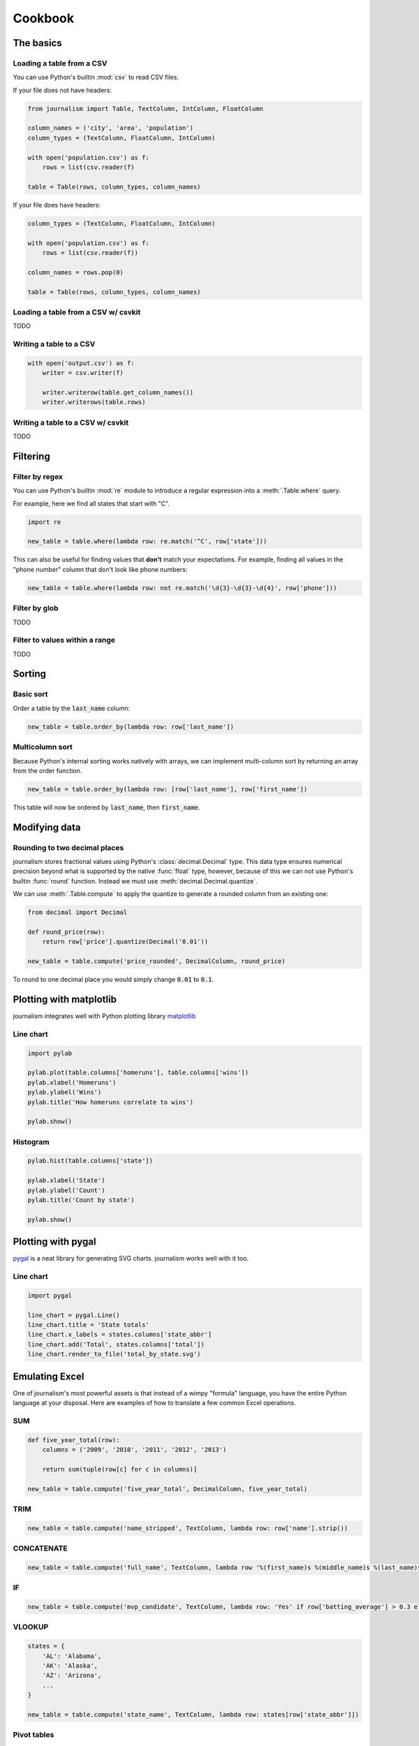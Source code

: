 ========
Cookbook 
========

The basics
==========

Loading a table from a CSV
--------------------------

You can use Python's builtin :mod:`csv` to read CSV files.

If your file does not have headers:

.. code-block:: python

    from journalism import Table, TextColumn, IntColumn, FloatColumn

    column_names = ('city', 'area', 'population')
    column_types = (TextColumn, FloatColumn, IntColumn)

    with open('population.csv') as f:
        rows = list(csv.reader(f) 

    table = Table(rows, column_types, column_names)

If your file does have headers:

.. code-block:: python

    column_types = (TextColumn, FloatColumn, IntColumn)

    with open('population.csv') as f:
        rows = list(csv.reader(f))

    column_names = rows.pop(0)

    table = Table(rows, column_types, column_names)

Loading a table from a CSV w/ csvkit
-------------------------------------

TODO

Writing a table to a CSV
------------------------

.. code-block:: python

    with open('output.csv') as f:
        writer = csv.writer(f)

        writer.writerow(table.get_column_names())
        writer.writerows(table.rows)

Writing a table to a CSV w/ csvkit
----------------------------------

TODO

Filtering
=========

Filter by regex
---------------

You can use Python's builtin :mod:`re` module to introduce a regular expression into a :meth:`.Table.where` query.

For example, here we find all states that start with "C".

.. code-block:: python

    import re

    new_table = table.where(lambda row: re.match('^C', row['state']))

This can also be useful for finding values that **don't** match your expectations. For example, finding all values in the "phone number" column that don't look like phone numbers:

.. code-block:: python

    new_table = table.where(lambda row: not re.match('\d{3}-\d{3}-\d{4}', row['phone']))

Filter by glob
--------------

TODO

Filter to values within a range
-------------------------------

TODO

Sorting
=======

Basic sort
----------

Order a table by the :code:`last_name` column:

.. code-block:: python

    new_table = table.order_by(lambda row: row['last_name'])


Multicolumn sort
----------------

Because Python's internal sorting works natively with arrays, we can implement multi-column sort by returning an array from the order function.

.. code-block:: python

    new_table = table.order_by(lambda row: [row['last_name'], row['first_name'])

This table will now be ordered by :code:`last_name`, then :code:`first_name`.

Modifying data
==============

Rounding to two decimal places
------------------------------

journalism stores fractional values using Python's :class:`decimal.Decimal` type. This data type ensures numerical precision beyond what is supported by the native :func:`float` type, however, because of this we can not use Python's builtin :func:`round` function. Instead we must use :meth:`decimal.Decimal.quantize`.

We can use :meth:`.Table.compute` to apply the quantize to generate a rounded column from an existing one:

.. code-block:: python

    from decimal import Decimal

    def round_price(row):
        return row['price'].quantize(Decimal('0.01'))

    new_table = table.compute('price_rounded', DecimalColumn, round_price)

To round to one decimal place you would simply change :code:`0.01` to :code:`0.1`.

Plotting with matplotlib
========================

journalism integrates well with Python plotting library `matplotlib <http://matplotlib.org/>`_

Line chart
----------

.. code-block:: python

    import pylab

    pylab.plot(table.columns['homeruns'], table.columns['wins'])
    pylab.xlabel('Homeruns')
    pylab.ylabel('Wins')
    pylab.title('How homeruns correlate to wins')

    pylab.show()

Histogram
---------

.. code-block:: python

    pylab.hist(table.columns['state'])

    pylab.xlabel('State')
    pylab.ylabel('Count')
    pylab.title('Count by state')

    pylab.show()

Plotting with pygal
===================

`pygal <http://pygal.org/>`_ is a neat library for generating SVG charts. journalism works well with it too.

Line chart
----------

.. code-block:: python

    import pygal

    line_chart = pygal.Line()
    line_chart.title = 'State totals'
    line_chart.x_labels = states.columns['state_abbr']
    line_chart.add('Total', states.columns['total'])
    line_chart.render_to_file('total_by_state.svg') 

Emulating Excel
===============

One of journalism's most powerful assets is that instead of a wimpy "formula" language, you have the entire Python language at your disposal. Here are examples of how to translate a few common Excel operations.

SUM
---

.. code-block:: python

    def five_year_total(row):
        columns = ('2009', '2010', '2011', '2012', '2013')

        return sum(tuple(row[c] for c in columns)]

    new_table = table.compute('five_year_total', DecimalColumn, five_year_total)  

TRIM
----

.. code-block:: python

    new_table = table.compute('name_stripped', TextColumn, lambda row: row['name'].strip())

CONCATENATE
-----------

.. code-block:: python

    new_table = table.compute('full_name', TextColumn, lambda row '%(first_name)s %(middle_name)s %(last_name)s' % row) 

IF
--

.. code-block:: python

    new_table = table.compute('mvp_candidate', TextColumn, lambda row: 'Yes' if row['batting_average'] > 0.3 else 'No'

VLOOKUP
-------

.. code-block:: python

    states = {
        'AL': 'Alabama',
        'AK': 'Alaska',
        'AZ': 'Arizona',
        ...
    }

    new_table = table.compute('state_name', TextColumn, lambda row: states[row['state_abbr']]) 

Pivot tables
------------

TODO

Emulating Underscore.js
=======================

filter
------

journalism's :meth:`.Table.where` functions exactly like Underscore's `filter`.

.. code-block:: python

    new_table = table.where(lambda row: row['state'] == 'Texas')

reject
------

To simulate Underscore's `reject`, simply negate the return value of the function you pass into journalism's :meth:`.Table.where`.

.. code-block:: python

    new__table = table.where(lambda row: not (row['state'] == 'Texas'))

